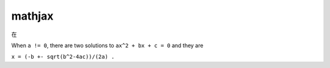 mathjax
=======

在

.. raw:: html

   <script src='https://cdnjs.cloudflare.com/ajax/libs/mathjax/2.7.5/MathJax.js?config=TeX-MML-AM_CHTML' async></script>

.. raw:: html

   <p>

When ``a != 0``, there are two solutions to ``ax^2 + bx + c = 0`` and
they are

.. raw:: html

   </p>

.. raw:: html

   <p style="text-align:center">

``x = (-b +- sqrt(b^2-4ac))/(2a) .``

.. raw:: html

   </p>

